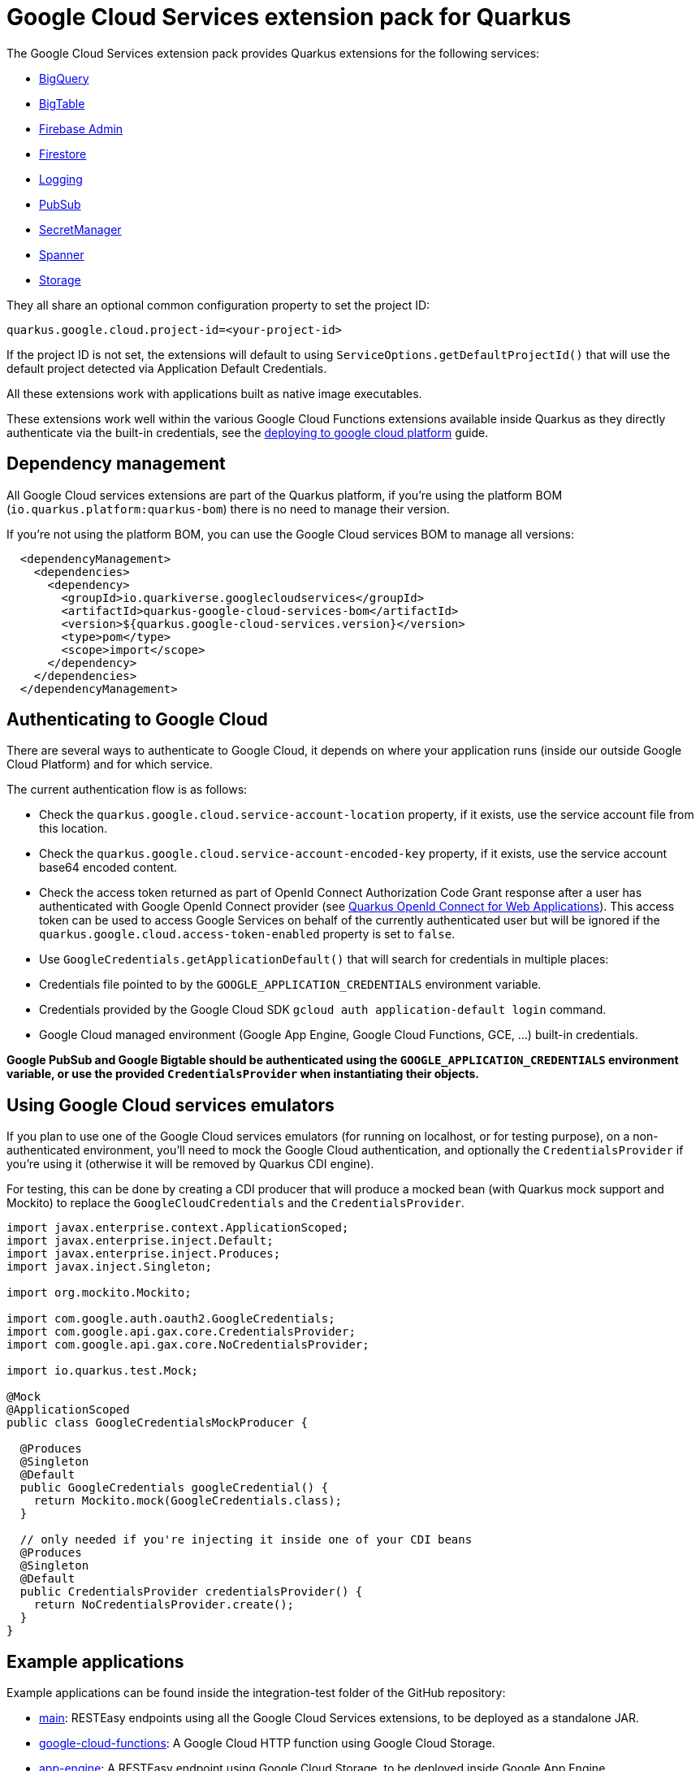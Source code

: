 = Google Cloud Services extension pack for Quarkus

The Google Cloud Services extension pack provides Quarkus extensions for the following services:

* xref:bigquery.adoc[BigQuery]
* xref:bigtable.adoc[BigTable]
* xref:firebase-admin.adoc[Firebase Admin]
* xref:firestore.adoc[Firestore]
* xref:logging.adoc[Logging]
* xref:pubsub.adoc[PubSub]
* xref:secretmanager.adoc[SecretManager]
* xref:spanner.adoc[Spanner]
* xref:storage.adoc[Storage]

They all share an optional common configuration property to set the project ID:
[source, properties]
----
quarkus.google.cloud.project-id=<your-project-id>
----

If the project ID is not set, the extensions will default to using `ServiceOptions.getDefaultProjectId()`
that will use the default project detected via Application Default Credentials.

All these extensions work with applications built as native image executables.

These extensions work well within the various Google Cloud Functions extensions available inside Quarkus as they directly authenticate via the built-in credentials, see the https://quarkus.io/guides/deploying-to-google-cloud[deploying to google cloud platform] guide.

[[dependency-management]]
== Dependency management

All Google Cloud services extensions are part of the Quarkus platform, if you're using the platform BOM (`io.quarkus.platform:quarkus-bom`) there is no need to manage their version.

If you're not using the platform BOM, you can use the Google Cloud services BOM to manage all versions:
[source,xml]
----
  <dependencyManagement>
    <dependencies>
      <dependency>
        <groupId>io.quarkiverse.googlecloudservices</groupId>
        <artifactId>quarkus-google-cloud-services-bom</artifactId>
        <version>${quarkus.google-cloud-services.version}</version>
        <type>pom</type>
        <scope>import</scope>
      </dependency>
    </dependencies>
  </dependencyManagement>
----

[[authenticating]]
== Authenticating to Google Cloud

There are several ways to authenticate to Google Cloud,
it depends on where your application runs (inside our outside Google Cloud Platform) and for which service.

The current authentication flow is as follows:

* Check the `quarkus.google.cloud.service-account-location` property, if it exists, use the service account file from this location.
* Check the `quarkus.google.cloud.service-account-encoded-key` property, if it exists, use the service account base64 encoded content.
* Check the access token returned as part of OpenId Connect Authorization Code Grant response after a user has authenticated with
Google OpenId Connect provider (see https://quarkus.io/guides/security-openid-connect-web-authentication[Quarkus OpenId Connect for Web Applications]).
This access token can be used to access Google Services on behalf of the currently authenticated user
but will be ignored if the `quarkus.google.cloud.access-token-enabled` property is set to `false`.
* Use `GoogleCredentials.getApplicationDefault()` that will search for credentials in multiple places:
* Credentials file pointed to by the `GOOGLE_APPLICATION_CREDENTIALS` environment variable.
* Credentials provided by the Google Cloud SDK `gcloud auth application-default login` command.
* Google Cloud managed environment (Google App Engine, Google Cloud Functions, GCE, ...) built-in credentials.

**Google PubSub and Google Bigtable should be authenticated using the `GOOGLE_APPLICATION_CREDENTIALS` environment variable,
or use the provided `CredentialsProvider` when instantiating their objects.**

[[emulators]]
== Using Google Cloud services emulators

If you plan to use one of the Google Cloud services emulators (for running on localhost, or for testing purpose), on a non-authenticated environment,
you'll need to mock the Google Cloud authentication, and optionally the `CredentialsProvider` if you're using it (otherwise it will be removed by Quarkus CDI engine).

For testing, this can be done by creating a CDI producer that will produce a mocked bean (with Quarkus mock support and Mockito)
to replace the `GoogleCloudCredentials` and the `CredentialsProvider`.

[source, java]
----
import javax.enterprise.context.ApplicationScoped;
import javax.enterprise.inject.Default;
import javax.enterprise.inject.Produces;
import javax.inject.Singleton;

import org.mockito.Mockito;

import com.google.auth.oauth2.GoogleCredentials;
import com.google.api.gax.core.CredentialsProvider;
import com.google.api.gax.core.NoCredentialsProvider;

import io.quarkus.test.Mock;

@Mock
@ApplicationScoped
public class GoogleCredentialsMockProducer {

  @Produces
  @Singleton
  @Default
  public GoogleCredentials googleCredential() {
    return Mockito.mock(GoogleCredentials.class);
  }

  // only needed if you're injecting it inside one of your CDI beans
  @Produces
  @Singleton
  @Default
  public CredentialsProvider credentialsProvider() {
    return NoCredentialsProvider.create();
  }
}
----

[[examples]]
== Example applications

Example applications can be found inside the integration-test folder of the GitHub repository:

* https://github.com/quarkiverse/quarkus-google-cloud-services/tree/main/integration-tests/main[main]: RESTEasy endpoints using all the Google Cloud Services extensions, to be deployed as a standalone JAR.
* https://github.com/quarkiverse/quarkus-google-cloud-services/tree/main/integration-tests/google-cloud-functions[google-cloud-functions]: A Google Cloud HTTP function using Google Cloud Storage.
* https://github.com/quarkiverse/quarkus-google-cloud-services/tree/main/integration-tests/app-engine[app-engine]: A RESTEasy endpoint using Google Cloud Storage, to be deployed inside Google App Engine.
* https://github.com/quarkiverse/quarkus-google-cloud-services/tree/main/integration-tests/firebase-admin[firebase-admin]: RESTEasy endpoints using Firebase Admin SDK features, such as user management.

